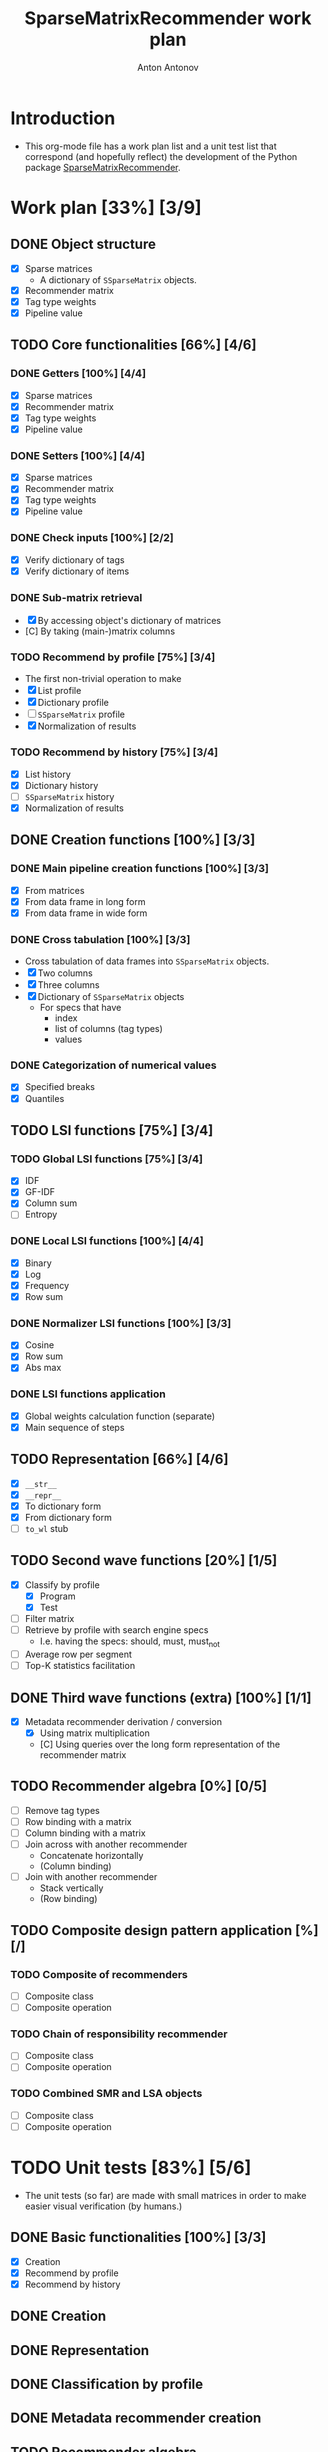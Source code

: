 #+TITLE: SparseMatrixRecommender work plan
#+AUTHOR: Anton Antonov
#+TODO: TODO ONGOING MAYBE | DONE CANCELED 
#+OPTIONS: toc:1 num:0

* Introduction
- This org-mode file has a work plan list and a unit test list that correspond (and hopefully reflect) the development of the Python package [[https://github.com/antononcube/Python-packages/tree/main/SparseMatrixRecommender][SparseMatrixRecommender]].
* Work plan [33%] [3/9]
** DONE Object structure
- [X] Sparse matrices
  - A dictionary of ~SSparseMatrix~ objects.
- [X] Recommender matrix
- [X] Tag type weights
- [X] Pipeline value
** TODO Core functionalities [66%] [4/6]
*** DONE Getters [100%] [4/4]
- [X] Sparse matrices
- [X] Recommender matrix
- [X] Tag type weights
- [X] Pipeline value
*** DONE Setters [100%] [4/4]
- [X] Sparse matrices
- [X] Recommender matrix
- [X] Tag type weights
- [X] Pipeline value
*** DONE Check inputs [100%] [2/2]
- [X] Verify dictionary of tags
- [X] Verify dictionary of items
*** DONE Sub-matrix retrieval
- [X] By accessing object's dictionary of matrices
- [C] By taking (main-)matrix columns
*** TODO Recommend by profile [75%] [3/4]
- The first non-trivial operation to make
- [X] List profile
- [X] Dictionary profile
- [ ] ~SSparseMatrix~ profile
- [X] Normalization of results
*** TODO Recommend by history [75%] [3/4]
- [X] List history
- [X] Dictionary history
- [ ] ~SSparseMatrix~ history
- [X] Normalization of results
** DONE Creation functions [100%] [3/3]
*** DONE Main pipeline creation functions [100%] [3/3]
- [X] From matrices
- [X] From data frame in long form
- [X] From data frame in wide form
*** DONE Cross tabulation [100%] [3/3]
- Cross tabulation of data frames into ~SSparseMatrix~ objects.
- [X] Two columns
- [X] Three columns
- [X] Dictionary of ~SSparseMatrix~ objects
  - For specs that have
    - index
    - list of columns (tag types)
    - values
*** DONE Categorization of numerical values
- [X] Specified breaks
- [X] Quantiles
** TODO LSI functions [75%] [3/4] 
*** TODO Global LSI functions [75%] [3/4]
- [X] IDF
- [X] GF-IDF
- [X] Column sum
- [ ] Entropy
*** DONE Local LSI functions [100%] [4/4]
- [X] Binary
- [X] Log
- [X] Frequency
- [X] Row sum
*** DONE Normalizer LSI functions [100%] [3/3]
- [X] Cosine
- [X] Row sum
- [X] Abs max
*** DONE LSI functions application
- [X] Global weights calculation function (separate)
- [X] Main sequence of steps
** TODO Representation [66%] [4/6]
- [X] ~__str__~
- [X] ~__repr__~
- [X] To dictionary form
- [X] From dictionary form
- [ ] ~to_wl~ stub
** TODO Second wave functions [20%] [1/5]
- [X] Classify by profile
  - [X] Program
  - [X] Test
- [ ] Filter matrix
- [ ] Retrieve by profile with search engine specs
  - I.e. having the specs: should, must, must_not
- [ ] Average row per segment
- [ ] Top-K statistics facilitation
** DONE Third wave functions (extra) [100%] [1/1]
- [X] Metadata recommender derivation / conversion
  - [X] Using matrix multiplication
  - [C] Using queries over the long form representation of the
    recommender matrix
** TODO Recommender algebra [0%] [0/5]
- [ ] Remove tag types
- [ ] Row binding with a matrix
- [ ] Column binding with a matrix
- [ ] Join across with another recommender
  - Concatenate horizontally
  - (Column binding)
- [ ] Join with another recommender 
  - Stack vertically
  - (Row binding)
** TODO Composite design pattern application [%] [/]
*** TODO Composite of recommenders
- [ ] Composite class
- [ ] Composite operation
*** TODO Chain of responsibility recommender
- [ ] Composite class
- [ ] Composite operation
*** TODO Combined SMR and LSA objects
- [ ] Composite class
- [ ] Composite operation
* TODO Unit tests [83%] [5/6]
- The unit tests (so far) are made with small matrices in order to make easier visual verification (by humans.)
** DONE Basic functionalities [100%] [3/3]
- [X] Creation
- [X] Recommend by profile
- [X] Recommend by history
** DONE Creation
** DONE Representation
** DONE Classification by profile
** DONE Metadata recommender creation
** TODO Recommender algebra
* TODO Documentation [%50] [1/3]
** DONE Usage messages
- Usage message for each method.
** DONE Diagrams
- [X] SMR workflows diagram (reused)
- [X] SMR pipeline diagram for the Python class.
** TODO First version
** TODO Advanced use cases
